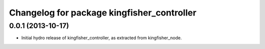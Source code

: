 ^^^^^^^^^^^^^^^^^^^^^^^^^^^^^^^^^^^^^^^^^^^
Changelog for package kingfisher_controller
^^^^^^^^^^^^^^^^^^^^^^^^^^^^^^^^^^^^^^^^^^^

0.0.1 (2013-10-17)
------------------
* Initial hydro release of kingfisher_controller, as extracted from kingfisher_node.

